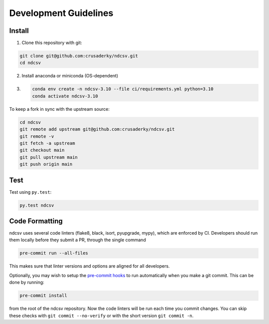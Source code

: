 Development Guidelines
======================

Install
-------

1. Clone this repository with git:

.. code-block:: bash

     git clone git@github.com:crusaderky/ndcsv.git
     cd ndcsv

2. Install anaconda or miniconda (OS-dependent)
3. .. code-block:: bash

     conda env create -n ndcsv-3.10 --file ci/requirements.yml python=3.10
     conda activate ndcsv-3.10

To keep a fork in sync with the upstream source:

.. code-block:: bash

   cd ndcsv
   git remote add upstream git@github.com:crusaderky/ndcsv.git
   git remote -v
   git fetch -a upstream
   git checkout main
   git pull upstream main
   git push origin main

Test
----

Test using ``py.test``:

.. code-block:: bash

   py.test ndcsv

Code Formatting
---------------

ndcsv uses several code linters (flake8, black, isort, pyupgrade, mypy),
which are enforced by CI. Developers should run them locally before they submit a PR,
through the single command

.. code-block:: bash

    pre-commit run --all-files

This makes sure that linter versions and options are aligned for all developers.

Optionally, you may wish to setup the `pre-commit hooks <https://pre-commit.com/>`_ to
run automatically when you make a git commit. This can be done by running:

.. code-block:: bash

   pre-commit install

from the root of the ndcsv repository. Now the code linters will be run each time
you commit changes. You can skip these checks with ``git commit --no-verify`` or with
the short version ``git commit -n``.
